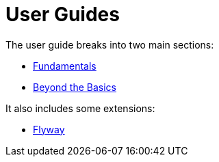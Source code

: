 = User Guides
:page-role: -toc

:Notice: Licensed to the Apache Software Foundation (ASF) under one or more contributor license agreements. See the NOTICE file distributed with this work for additional information regarding copyright ownership. The ASF licenses this file to you under the Apache License, Version 2.0 (the "License"); you may not use this file except in compliance with the License. You may obtain a copy of the License at. http://www.apache.org/licenses/LICENSE-2.0 . Unless required by applicable law or agreed to in writing, software distributed under the License is distributed on an "AS IS" BASIS, WITHOUT WARRANTIES OR  CONDITIONS OF ANY KIND, either express or implied. See the License for the specific language governing permissions and limitations under the License.

The user guide breaks into two main sections:

* xref:userguide:fun:about.adoc[Fundamentals]
* xref:userguide:btb:about.adoc[Beyond the Basics]

It also includes some extensions:

* xref:userguide:flyway:about.adoc[Flyway]


